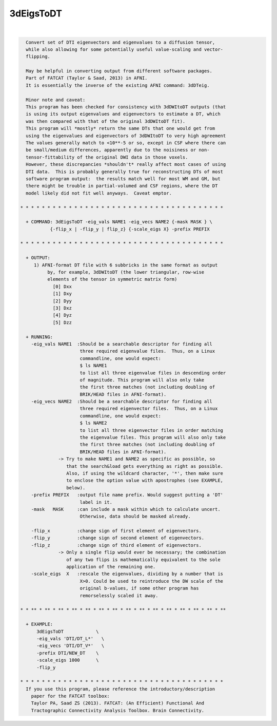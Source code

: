**********
3dEigsToDT
**********

.. _3dEigsToDT:

.. contents:: 
    :depth: 4 

| 

.. code-block:: none

    
      Convert set of DTI eigenvectors and eigenvalues to a diffusion tensor,
      while also allowing for some potentially useful value-scaling and vector-
      flipping.
    
      May be helpful in converting output from different software packages.
      Part of FATCAT (Taylor & Saad, 2013) in AFNI.
      It is essentially the inverse of the existing AFNI command: 3dDTeig.
    
      Minor note and caveat:
      This program has been checked for consistency with 3dDWItoDT outputs (that
      is using its output eigenvalues and eigenvectors to estimate a DT, which
      was then compared with that of the original 3dDWItoDT fit).
      This program will *mostly* return the same DTs that one would get from
      using the eigenvalues and eigenvectors of 3dDWItoDT to very high agreement
      The values generally match to <10**-5 or so, except in CSF where there can
      be small/medium differences, apparently due to the noisiness or non-
      tensor-fittability of the original DWI data in those voxels.
      However, these discrepancies *shouldn't* really affect most cases of using
      DTI data.  This is probably generally true for reconstructing DTs of most
      software program output:  the results match well for most WM and GM, but
      there might be trouble in partial-volumed and CSF regions, where the DT
      model likely did not fit well anyways.  Caveat emptor.
    
    * * * * * * * * * * * * * * * * * * * * * * * * * * * * * * * * * * * * * *
    
      + COMMAND: 3dEigsToDT -eig_vals NAME1 -eig_vecs NAME2 {-mask MASK } \
               {-flip_x | -flip_y | flip_z} {-scale_eigs X} -prefix PREFIX 
    
    * * * * * * * * * * * * * * * * * * * * * * * * * * * * * * * * * * * * * *
    
      + OUTPUT:
         1) AFNI-format DT file with 6 subbricks in the same format as output
              by, for example, 3dDWItoDT (the lower triangular, row-wise
              elements of the tensor in symmetric matrix form)
                [0] Dxx
                [1] Dxy
                [2] Dyy
                [3] Dxz
                [4] Dyz
                [5] Dzz
    
      + RUNNING:
        -eig_vals NAME1  :Should be a searchable descriptor for finding all
                          three required eigenvalue files.  Thus, on a Linux
                          commandline, one would expect:
                          $ ls NAME1
                          to list all three eigenvalue files in descending order
                          of magnitude. This program will also only take
                          the first three matches (not including doubling of
                          BRIK/HEAD files in AFNI-format).
        -eig_vecs NAME2  :Should be a searchable descriptor for finding all
                          three required eigenvector files.  Thus, on a Linux
                          commandline, one would expect:
                          $ ls NAME2
                          to list all three eigenvector files in order matching
                          the eigenvalue files. This program will also only take
                          the first three matches (not including doubling of
                          BRIK/HEAD files in AFNI-format).
                  -> Try to make NAME1 and NAME2 as specific as possible, so
                     that the search&load gets everything as right as possible.
                     Also, if using the wildcard character, '*', then make sure
                     to enclose the option value with apostrophes (see EXAMPLE,
                     below).
        -prefix PREFIX   :output file name prefix. Would suggest putting a 'DT'
                          label in it.
        -mask   MASK     :can include a mask within which to calculate uncert.
                          Otherwise, data should be masked already.
    
        -flip_x          :change sign of first element of eigenvectors.
        -flip_y          :change sign of second element of eigenvectors.
        -flip_z          :change sign of third element of eigenvectors.
                  -> Only a single flip would ever be necessary; the combination
                     of any two flips is mathematically equivalent to the sole
                     application of the remaining one.
        -scale_eigs  X   :rescale the eigenvalues, dividing by a number that is
                          X>0. Could be used to reintroduce the DW scale of the
                          original b-values, if some other program has
                          remorselessly scaled it away.
    
    * * ** * ** * ** * ** * ** * ** * ** * ** * ** * ** * ** * ** * ** * ** * **
    
      + EXAMPLE:
          3dEigsToDT            \
          -eig_vals 'DTI/DT_L*'   \
          -eig_vecs 'DTI/DT_V*'   \
          -prefix DTI/NEW_DT    \
          -scale_eigs 1000      \
          -flip_y
    
    * * * * * * * * * * * * * * * * * * * * * * * * * * * * * * * * * * * * * *
      If you use this program, please reference the introductory/description
        paper for the FATCAT toolbox:
        Taylor PA, Saad ZS (2013). FATCAT: (An Efficient) Functional And
        Tractographic Connectivity Analysis Toolbox. Brain Connectivity.
